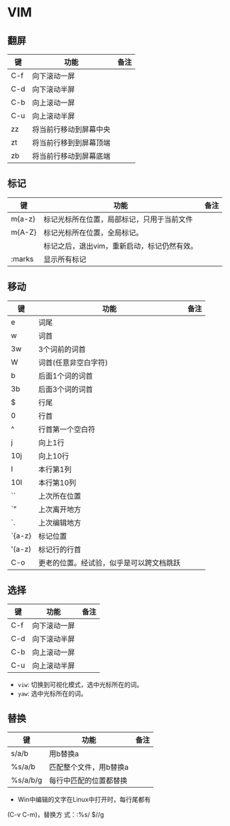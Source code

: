 * VIM

** 翻屏 
| 键  | 功能                   | 备注 |
|-----+------------------------+------|
| C-f | 向下滚动一屏           |      |
| C-d | 向下滚动半屏           |      |
| C-b | 向上滚动一屏           |      |
| C-u | 向上滚动半屏           |      |
| zz  | 将当前行移动到屏幕中央 |      |
| zt  | 将当前行移到到屏幕顶端 |      |
| zb  | 将当前行移动到屏幕底端 |      |

** 标记
| 键     | 功能                                           | 备注 |
|--------+------------------------------------------------+------|
| m{a-z} | 标记光标所在位置，局部标记，只用于当前文件     |      |
| m{A-Z} | 标记光标所在位置，全局标记。                   |      |
|        | 标记之后，退出vim，重新启动，标记仍然有效。    |      |
| :marks | 显示所有标记                                   |      |

** 移动

| 键     | 功能                                     | 备注 |
|--------+------------------------------------------+------|
| e      | 词尾                                     |      |
| w      | 词首                                     |      |
| 3w     | 3个词前的词首                            |      |
| W      | 词首(任意非空白字符)                     |      |
| b      | 后面1个词的词首                          |      |
| 3b     | 后面3个词的词首                          |      |
| $      | 行尾                                     |      |
| 0      | 行首                                     |      |
| ^      | 行首第一个空白符                         |      |
| j      | 向上1行                                  |      |
| 10j    | 向上10行                                 |      |
| I      | 本行第1列                                |      |
| 10I    | 本行第10列                               |      |
| ``     | 上次所在位置                             |      |
| `"     | 上次离开地方                             |      |
| `.     | 上次编辑地方                             |      |
| `{a-z} | 标记位置                                 |      |
| '(a-z) | 标记行的行首                             |      |
| C-o    | 更老的位置。经试验，似乎是可以跨文档跳跃 |      |

** 选择
| 键  | 功能                   | 备注 |
|-----+------------------------+------|
| C-f | 向下滚动一屏           |      |
| C-d | 向下滚动半屏           |      |
| C-b | 向上滚动一屏           |      |
| C-u | 向上滚动半屏           |      |

- =viw=: 切换到可视化模式，选中光标所在的词。
- =yaw=: 选中光标所在的词。


** 替换
| 键       | 功能                   | 备注 |
|----------+------------------------+------|
| s/a/b    | 用b替换a               |      |
| %s/a/b   | 匹配整个文件，用b替换a |      |
| %s/a/b/g | 每行中匹配的位置都替换 |      |

- Win中编辑的文字在Linux中打开时，每行尾都有(C-v C-m)，替换方
  式：:%s/$//g
